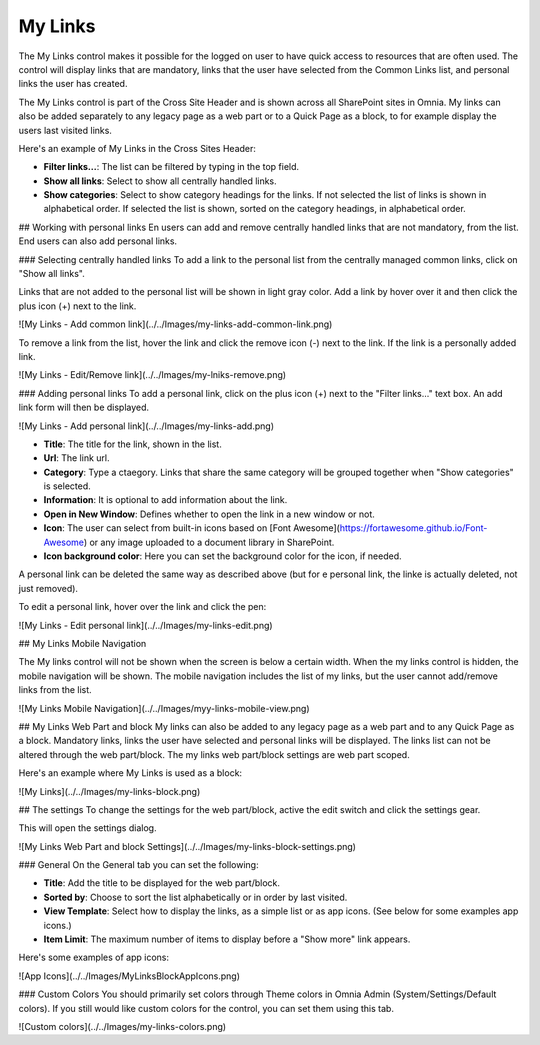 My Links
===========================

The My Links control makes it possible for the logged on user to have quick access to resources that are often used. The control will display links that are mandatory, links that the user have selected from the Common Links list, and personal links the user has created.

The My Links control is part of the Cross Site Header and is shown across all SharePoint sites in Omnia. My links can also be added separately to any legacy page as a web part or to a Quick Page as a block, to for example display the users last visited links. 

Here's an example of My Links in the Cross Sites Header:

.. image:: my-links-example.png
   :width: 40pt

- **Filter links...**: The list can be filtered by typing in the top field.
- **Show all links**: Select to show all centrally handled links. 
- **Show categories**: Select to show category headings for the links. If not selected the list of links is shown in alphabetical order. If selected the list is shown, sorted on the category headings, in alphabetical order.

## Working with personal links
En users can add and remove centrally handled links that are not mandatory, from the list. End users can also add personal links.

### Selecting centrally handled links
To add a link to the personal list from the centrally managed common links, click on "Show all links".

Links that are not added to the personal list will be shown in light gray color. Add a link by hover over it and then click the plus icon (+) next to the link.

![My Links - Add common link](../../Images/my-links-add-common-link.png)

To remove a link from the list, hover the link and click the remove icon  (-) next to the link. If the link is a personally added link.

![My Links - Edit/Remove link](../../Images/my-lniks-remove.png)

### Adding personal links
To add a personal link, click on the plus icon (+) next to the "Filter links..." text box. An add link form will then be displayed.

![My Links - Add personal link](../../Images/my-links-add.png)

+ **Title**: The title for the link, shown in the list.
+ **Url**: The link url.
+ **Category**: Type a ctaegory. Links that share the same category will be grouped together when "Show categories" is selected.
+ **Information**: It is optional to add information about the link.
+ **Open in New Window**: Defines whether to open the link in a new window or not.
+ **Icon**: The user can select from built-in icons based on [Font Awesome](https://fortawesome.github.io/Font-Awesome) or any image uploaded to a document library in SharePoint.
+ **Icon background color**: Here you can set the background color for the icon, if needed.

A personal link can be deleted the same way as described above (but for e personal link, the linke is actually deleted, not just removed).

To edit a personal link, hover over the link and click the pen:

![My Links - Edit personal link](../../Images/my-links-edit.png)

## My Links Mobile Navigation

The My links control will not be shown when the screen is below a certain width. When the my links control is hidden, the mobile navigation will be shown. The mobile navigation includes the list of my links, but the user cannot add/remove links from the list.

![My Links Mobile Navigation](../../Images/myy-links-mobile-view.png)

## My Links Web Part and block
My links can also be added to any legacy page as a web part and to any Quick Page as a block. Mandatory links, links the user have selected and personal links will be displayed. The links list can not be altered through the web part/block. The my links web part/block settings are web part scoped.

Here's an example where My Links is used as a block:

![My Links](../../Images/my-links-block.png)

## The settings
To change the settings for the web part/block, active the edit switch and click  the settings gear.

This will open the settings dialog.

![My Links Web Part and block Settings](../../Images/my-links-block-settings.png)

### General
On the General tab you can set the following:

+ **Title**: Add the title to be displayed for the web part/block.
+ **Sorted by**: Choose to sort the list alphabetically or in order by last visited.
+ **View Template**: Select how to display the links, as a simple list or as app icons. (See below for some examples app icons.)
+ **Item Limit**: The maximum number of items to display before a "Show more" link appears.

Here's some examples of app icons:

![App Icons](../../Images/MyLinksBlockAppIcons.png)

### Custom Colors
You should primarily set colors through Theme colors in Omnia Admin (System/Settings/Default colors). If you still would like custom colors for the control, you can set them using this tab.

![Custom colors](../../Images/my-links-colors.png)
